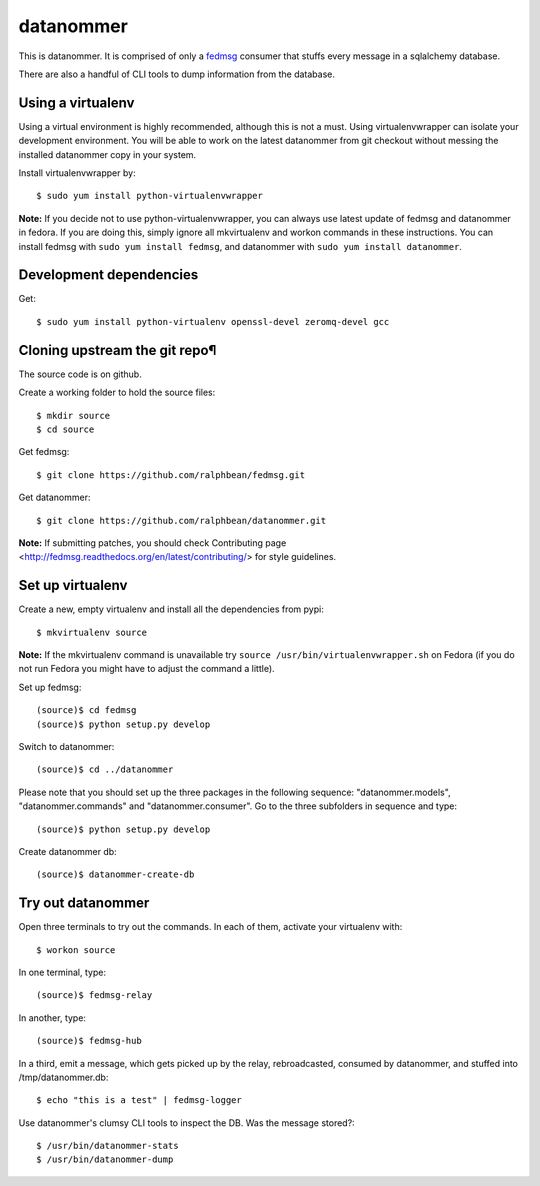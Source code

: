 datanommer
==========

.. split here

This is datanommer.  It is comprised of only a `fedmsg
<http://github.com/ralphbean/fedmsg>`_ consumer that stuffs every message in a
sqlalchemy database.

There are also a handful of CLI tools to dump information from the database.


Using a virtualenv
------------------

Using a virtual environment is highly recommended, although this is not a must. Using virtualenvwrapper can isolate your development environment. You will be able to work on the latest datanommer from git checkout without messing the installed datanommer copy in your system. 

Install virtualenvwrapper by::

    $ sudo yum install python-virtualenvwrapper


**Note:** If you decide not to use python-virtualenvwrapper, you can always use latest update of fedmsg and datanommer in fedora. If you are doing this, simply ignore all mkvirtualenv and workon commands in these instructions. You can install fedmsg with ``sudo yum install fedmsg``, and datanommer with ``sudo yum install datanommer``.



Development dependencies
------------------------
Get::

    $ sudo yum install python-virtualenv openssl-devel zeromq-devel gcc


Cloning upstream the git repo¶
------------------------------
The source code is on github. 

Create a working folder to hold the source files::

    $ mkdir source
    $ cd source

Get fedmsg::

    $ git clone https://github.com/ralphbean/fedmsg.git

Get datanommer::

    $ git clone https://github.com/ralphbean/datanommer.git


**Note:** If submitting patches, you should check Contributing page <http://fedmsg.readthedocs.org/en/latest/contributing/> for style guidelines.


Set up virtualenv
-----------------
Create a new, empty virtualenv and install all the dependencies from pypi::

    $ mkvirtualenv source


**Note:** If the mkvirtualenv command is unavailable try ``source /usr/bin/virtualenvwrapper.sh`` on Fedora (if you do not run Fedora you might have to adjust the command a little).


Set up fedmsg::

    (source)$ cd fedmsg
    (source)$ python setup.py develop

Switch to datanommer:: 

    (source)$ cd ../datanommer

Please note that you should set up the three packages in the following sequence: "datanommer.models", "datanommer.commands" and "datanommer.consumer". Go to the three subfolders in sequence and type::

    (source)$ python setup.py develop

Create datanommer db::

    (source)$ datanommer-create-db


Try out datanommer
-------------------
Open three terminals to try out the commands. In each of them, activate your virtualenv with::

    $ workon source

In one terminal, type::

    (source)$ fedmsg-relay

In another, type::

    (source)$ fedmsg-hub

In a third, emit a message, which gets picked up by the relay, rebroadcasted, consumed by datanommer, and stuffed into /tmp/datanommer.db::

    $ echo "this is a test" | fedmsg-logger

Use datanommer's clumsy CLI tools to inspect the DB. Was the message stored?::

    $ /usr/bin/datanommer-stats
    $ /usr/bin/datanommer-dump
